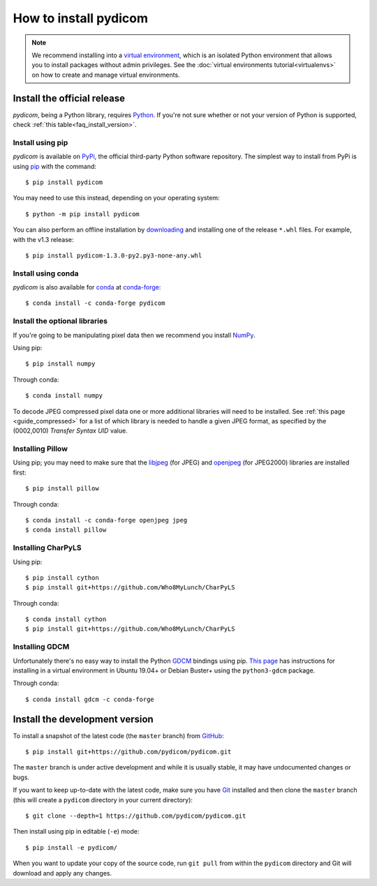 ======================
How to install pydicom
======================

.. note::

   We recommend installing into a
   `virtual environment <https://docs.python.org/3/tutorial/venv.html>`_,
   which is an isolated Python environment that allows you to install
   packages without admin privileges. See the
   :doc:`virtual environments tutorial<virtualenvs>` on how to create and
   manage virtual environments.

Install the official release
============================

*pydicom*, being a Python library, requires `Python
<https://www.python.org/>`_. If you're not sure whether or not your version of
Python is supported, check :ref:`this table<faq_install_version>`.

Install using pip
-----------------

*pydicom* is available on `PyPi <https://pypi.python.org/pypi/pydicom/>`_, the
official third-party Python software repository. The simplest way to install
from PyPi is using `pip <https://pip.pypa.io/>`_ with the command::

  $ pip install pydicom

You may need to use this instead, depending on your operating system::

  $ python -m pip install pydicom

You can also perform an offline installation by
`downloading <https://github.com/pydicom/pydicom/releases>`_ and installing
one of the release ``*.whl`` files. For example, with the v1.3 release::

  $ pip install pydicom-1.3.0-py2.py3-none-any.whl


Install using conda
-------------------

*pydicom* is also available for `conda <https://docs.conda.io/>`_ at
`conda-forge <https://anaconda.org/conda-forge/pydicom>`_::

  $ conda install -c conda-forge pydicom


Install the optional libraries
------------------------------

If you're going to be manipulating pixel data then we recommend you install
`NumPy <https://numpy.org/>`_.

Using pip::

  $ pip install numpy

Through conda::

  $ conda install numpy

To decode JPEG compressed pixel data one or more additional libraries will
need to be installed. See :ref:`this page <guide_compressed>` for a list of
which library is needed to handle a given JPEG format, as specified by
the (0002,0010) *Transfer Syntax UID* value.


Installing Pillow
-----------------

Using pip; you may need to make sure that the `libjpeg <http://libjpeg.sourceforge.net/>`_
(for JPEG) and  `openjpeg <http://www.openjpeg.org/>`_ (for JPEG2000) libraries
are  installed first::

  $ pip install pillow

Through conda::

  $ conda install -c conda-forge openjpeg jpeg
  $ conda install pillow


Installing CharPyLS
-------------------

Using pip::

  $ pip install cython
  $ pip install git+https://github.com/Who8MyLunch/CharPyLS

Through conda::

  $ conda install cython
  $ pip install git+https://github.com/Who8MyLunch/CharPyLS


Installing GDCM
---------------

Unfortunately there's no easy way to install the Python
`GDCM <http://gdcm.sourceforge.net/>`_ bindings using pip.
`This page <https://github.com/pydicom/pydicom/wiki/Installing-the-Python-GDCM-bindings-without-Conda>`_
has instructions for installing in a virtual environment in Ubuntu
19.04+ or Debian Buster+ using the ``python3-gdcm`` package.

Through conda::

  $ conda install gdcm -c conda-forge


Install the development version
===============================

To install a snapshot of the latest code (the ``master`` branch) from
`GitHub <https://github.com/pydicom/pydicom>`_::

  $ pip install git+https://github.com/pydicom/pydicom.git

The ``master`` branch is under active development and while it is usually
stable, it may have undocumented changes or bugs.

If you want to keep up-to-date with the latest code, make sure you have
`Git <https://git-scm.com/>`_ installed and then clone the ``master``
branch (this will create a ``pydicom`` directory in your current directory)::

  $ git clone --depth=1 https://github.com/pydicom/pydicom.git

Then install using pip in editable (``-e``) mode::

  $ pip install -e pydicom/

When you want to update your copy of the source code, run ``git pull`` from
within the ``pydicom`` directory and Git will download and apply any changes.
